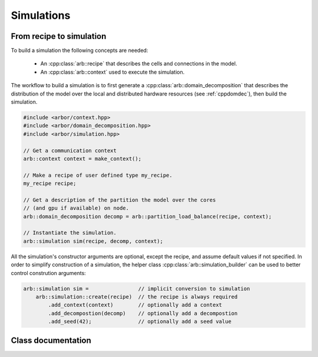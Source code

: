.. _cppsimulation:

Simulations
===========

From recipe to simulation
-------------------------

To build a simulation the following concepts are needed:

    * An :cpp:class:`arb::recipe` that describes the cells and connections
      in the model.
    * An :cpp:class:`arb::context` used to execute the simulation.

The workflow to build a simulation is to first generate a
:cpp:class:`arb::domain_decomposition` that describes the distribution of the model
over the local and distributed hardware resources (see :ref:`cppdomdec`),
then build the simulation.

.. container:: example-code

    .. code-block:: cpp

        #include <arbor/context.hpp>
        #include <arbor/domain_decomposition.hpp>
        #include <arbor/simulation.hpp>

        // Get a communication context
        arb::context context = make_context();

        // Make a recipe of user defined type my_recipe.
        my_recipe recipe;

        // Get a description of the partition the model over the cores
        // (and gpu if available) on node.
        arb::domain_decomposition decomp = arb::partition_load_balance(recipe, context);

        // Instantiate the simulation.
        arb::simulation sim(recipe, decomp, context);

All the simulation's constructor arguments are optional, except the recipe, and assume
default values if not specified. In order to simplify construction of a simulation, the helper class
:cpp:class:`arb::simulation_builder` can be used to better control constrution arguments:

.. container:: example-code

    .. code-block:: cpp

        arb::simulation sim =                // implicit conversion to simulation
            arb::simulation::create(recipe)  // the recipe is always required
                .add_context(context)        // optionally add a context
                .add_decompostion(decomp)    // optionally add a decompostion
                .add_seed(42);               // optionally add a seed value

Class documentation
-------------------

.. cpp:namespace:: arb

.. cpp:class:: simulation

    The executable form of a model. A simulation is constructed
    from a recipe, and then used to update and monitor model state.

    Simulations take the following inputs:

        * The **constructor** takes:

            *   an :cpp:class:`arb::recipe` that describes the model;
            *   an :cpp:class:`arb::domain_decomposition` that describes how the
                cells in the model are assigned to hardware resources;
            *   an :cpp:class:`arb::context` which is used to execute the simulation.
            *   a :cpp:class:`uint64_t` in order to seed the pseudo pandom number generator (optional)
        * **Experimental inputs** that can change between model runs, such
          as external spike trains.

    Simulations provide an interface for executing and interacting with the model:

        * **Advance model state** from one time to another and reset model
          state to its original state before simulation was started.
        * **I/O** interface for sampling simulation state during execution
          (e.g. voltage and current) and spike output.

    **Types:**

    .. cpp:type:: spike_export_function = std::function<void(const std::vector<spike>&)>

        User-supplied callback function used as a sink for spikes generated
        during a simulation. See :cpp:func:`set_local_spike_callback` and
        :cpp:func:`set_global_spike_callback`.

    **Constructor:**

    .. cpp:function:: simulation(const recipe& rec, const domain_decomposition& decomp, const context& ctx, std::uint64_t seed)

    **Static member functions:**

    .. cpp:function:: simulation_builder create(const recipe& rec)

        Returns a builder object to which the constructor arguments can be passed selectively (see
        also example above).

    **Experimental inputs:**

    .. cpp:function:: void inject_events(const pse_vector& events)

        Add events directly to targets.
        Must be called before calling :cpp:func:`run`, and must contain events that
        are to be delivered at or after the current simulation time.

    **Updating Model State:**

    .. cpp:function:: void reset()

        Reset the state of the simulation to its initial state.

    .. cpp:function:: time_type run(time_type tfinal, time_type dt)

        Run the simulation from current simulation time to :cpp:any:`tfinal`,
        with maximum time step size :cpp:any:`dt`.

    **I/O:**

    .. cpp:function:: sampler_association_handle add_sampler(\
                        cell_member_predicate probeset_ids,\
                        schedule sched,\
                        sampler_function f)

        Note: sampler functions may be invoked from a different thread than that
        which called :cpp:func:`run`.

        (see the :ref:`sampling_api` documentation.)

    .. cpp:function:: void remove_sampler(sampler_association_handle)

        Remove a sampler.
        (see the :ref:`sampling_api` documentation.)

    .. cpp:function:: void remove_all_samplers()

        Remove all samplers from probes.
        (see the :ref:`sampling_api` documentation.)

    .. cpp:function:: std::size_t num_spikes() const

        The total number of spikes generated since either construction or
        the last call to :cpp:func:`reset`.

    .. cpp:function:: void set_global_spike_callback(spike_export_function export_callback)

        Register a callback that will periodically be passed a vector with all of
        the spikes generated over all domains (the global spike vector) since
        the last call.
        Will be called on the MPI rank/domain with id 0.

    .. cpp:function:: void set_local_spike_callback(spike_export_function export_callback)

        Register a callback that will periodically be passed a vector with all of
        the spikes generated on the local domain (the local spike vector) since
        the last call.
        Will be called on each MPI rank/domain with a copy of the local spikes.
